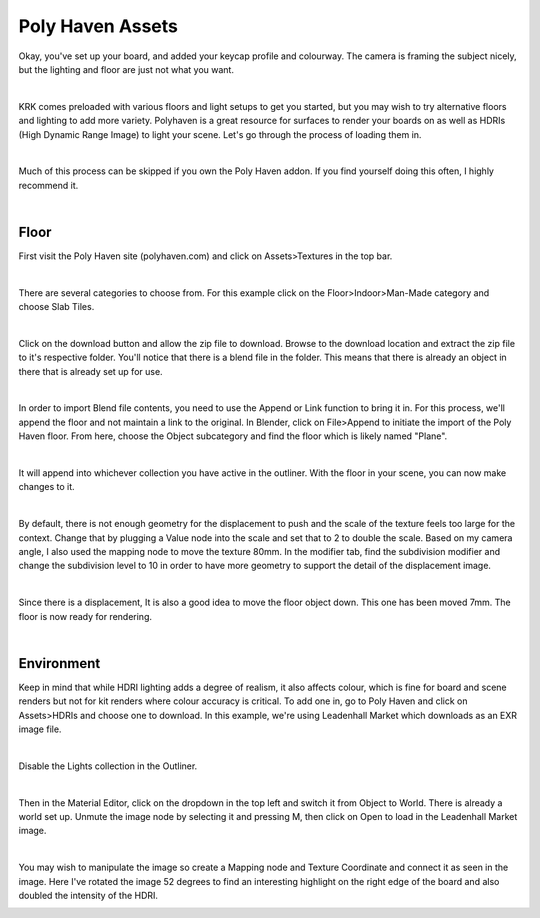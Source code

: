 Poly Haven Assets
====

Okay, you've set up your board, and added your keycap profile and colourway. The camera is framing the subject nicely, but the lighting and floor are just not what you want.

.. image:: img/PolyHaven_01.jpg

|

KRK comes preloaded with various floors and light setups to get you started, but you may wish to try alternative floors and lighting to add more variety. Polyhaven is a great resource for surfaces to render your boards on as well as HDRIs (High Dynamic Range Image) to light your scene. Let's go through the process of loading them in.


|

Much of this process can be skipped if you own the Poly Haven addon. If you find yourself doing this often, I highly recommend it.

|

Floor
~~~~

First visit the Poly Haven site (polyhaven.com) and click on Assets>Textures in the top bar. 

.. image:: img/PolyHaven_02.jpg

|

There are several categories to choose from. For this example click on the Floor>Indoor>Man-Made category and choose Slab Tiles.

.. image:: img/PolyHaven_03.jpg

|

Click on the download button and allow the zip file to download. Browse to the download location and extract the zip file to it's respective folder. You'll notice that there is a blend file in the folder. This means that there is already an object in there that is already set up for use.

.. image:: img/PolyHaven_04.jpg

|
  
In order to import Blend file contents, you need to use the Append or Link function to bring it in. For this process, we'll append the floor and not maintain a link to the original. In Blender, click on File>Append to initiate the import of the Poly Haven floor. From here, choose the Object subcategory and find the floor which is likely named "Plane". 

.. image:: img/PolyHaven_05.jpg

|

It will append into whichever collection you have active in the outliner. With the floor in your scene, you can now make changes to it.

.. image:: img/PolyHaven_06.jpg

|

By default, there is not enough geometry for the displacement to push and the scale of the texture feels too large for the context. Change that by plugging a Value node into the scale and set that to 2 to double the scale. Based on my camera angle, I also used the mapping node to move the texture 80mm. In the modifier tab, find the subdivision modifier and change the subdivision level to 10 in order to have more geometry to support the detail of the displacement image.

.. image:: img/PolyHaven_07.jpg

|

Since there is a displacement, It is also a good idea to move the floor object down. This one has been moved 7mm. The floor is now ready for rendering.

.. image:: img/PolyHaven_08b.jpg

|

Environment
~~~~

Keep in mind that while HDRI lighting adds a degree of realism, it also affects colour, which is fine for board and scene renders but not for kit renders where colour accuracy is critical. To add one in, go to Poly Haven and click on Assets>HDRIs and choose one to download. In this example, we're using Leadenhall Market which downloads as an EXR image file.

.. image:: img/PolyHaven_09.jpg

|

Disable the Lights collection in the Outliner.

.. image:: img/PolyHaven_10.jpg

|

Then in the Material Editor, click on the dropdown in the top left and switch it from Object to World. There is already a world set up. Unmute the image node by selecting it and pressing M, then click on Open to load in the Leadenhall Market image.

.. image:: img/PolyHaven_11b.jpg

|

You may wish to manipulate the image so create a Mapping node and Texture Coordinate and connect it as seen in the image. Here I've rotated the image 52 degrees to find an interesting highlight on the right edge of the board and also doubled the intensity of the HDRI.

.. image:: img/PolyHaven_12b.jpg
